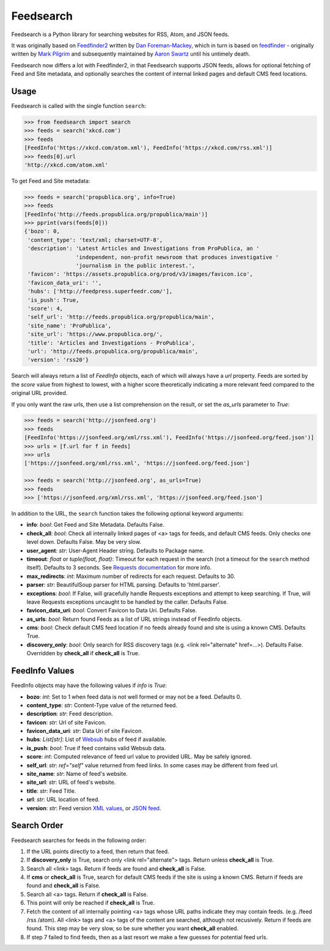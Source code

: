 Feedsearch
==========
.. image:: https://img.shields.io/pypi/v/feedsearch.svg
    :target: https://pypi.python.org/pypi/feedsearch

.. image:: https://img.shields.io/pypi/l/feedsearch.svg
    :target: https://pypi.python.org/pypi/feedsearch
    
.. image:: https://img.shields.io/pypi/pyversions/feedsearch.svg
    :target: https://pypi.python.org/pypi/feedsearch

Feedsearch is a Python library for searching websites for RSS, Atom, and JSON feeds.

It was originally based on
`Feedfinder2 <https://github.com/dfm/feedfinder2>`_ written by
`Dan Foreman-Mackey <http://dfm.io/>`_, which in turn is based on
`feedfinder <http://www.aaronsw.com/2002/feedfinder/>`_ - originally written by
`Mark Pilgrim <http://en.wikipedia.org/wiki/Mark_Pilgrim_(software_developer)>`_
and subsequently maintained by
`Aaron Swartz <http://en.wikipedia.org/wiki/Aaron_Swartz>`_ until his untimely death.

Feedsearch now differs a lot with Feedfinder2, in that Feedsearch supports JSON feeds, allows for 
optional fetching of Feed and Site metadata, and optionally searches the content of internal linked pages
and default CMS feed locations.

Usage
-----

Feedsearch is called with the single function ``search``:

.. code-block:: python

    >>> from feedsearch import search
    >>> feeds = search('xkcd.com')
    >>> feeds
    [FeedInfo('https://xkcd.com/atom.xml'), FeedInfo('https://xkcd.com/rss.xml')]
    >>> feeds[0].url
    'http://xkcd.com/atom.xml'

To get Feed and Site metadata:

.. code-block:: python

    >>> feeds = search('propublica.org', info=True)
    >>> feeds
    [FeedInfo('http://feeds.propublica.org/propublica/main')]
    >>> pprint(vars(feeds[0]))
    {'bozo': 0,
     'content_type': 'text/xml; charset=UTF-8',
     'description': 'Latest Articles and Investigations from ProPublica, an '
                    'independent, non-profit newsroom that produces investigative '
                    'journalism in the public interest.',
     'favicon': 'https://assets.propublica.org/prod/v3/images/favicon.ico',
     'favicon_data_uri': '',
     'hubs': ['http://feedpress.superfeedr.com/'],
     'is_push': True,
     'score': 4,
     'self_url': 'http://feeds.propublica.org/propublica/main',
     'site_name': 'ProPublica',
     'site_url': 'https://www.propublica.org/',
     'title': 'Articles and Investigations - ProPublica',
     'url': 'http://feeds.propublica.org/propublica/main',
     'version': 'rss20'}

Search will always return a list of *FeedInfo* objects, each of which will always have a *url* property.
Feeds are sorted by the *score* value from highest to lowest, with a higher score theoretically indicating
a more relevant feed compared to the original URL provided.

If you only want the raw urls, then use a list comprehension on the result, or set the
*as_urls* parameter to *True*:

.. code-block:: python

    >>> feeds = search('http://jsonfeed.org')
    >>> feeds
    [FeedInfo('https://jsonfeed.org/xml/rss.xml'), FeedInfo('https://jsonfeed.org/feed.json')]
    >>> urls = [f.url for f in feeds]
    >>> urls
    ['https://jsonfeed.org/xml/rss.xml', 'https://jsonfeed.org/feed.json']

    >>> feeds = search('http://jsonfeed.org', as_urls=True)
    >>> feeds
    >>> ['https://jsonfeed.org/xml/rss.xml', 'https://jsonfeed.org/feed.json']

In addition to the URL, the ``search`` function takes the following optional keyword arguments:

- **info**: *bool*: Get Feed and Site Metadata. Defaults False.
- **check_all**: *bool*: Check all internally linked pages of <a> tags for feeds, and default CMS feeds.
  Only checks one level down. Defaults False. May be very slow.
- **user_agent**: *str*: User-Agent Header string. Defaults to Package name.
- **timeout**: *float* or *tuple(float, float)*: Timeout for each request in the search (not a timeout for the ``search``
  method itself). Defaults to 3 seconds. See
  `Requests documentation <http://docs.python-requests.org/en/master/user/advanced/#timeouts>`_ for more info.
- **max_redirects**: *int*: Maximum number of redirects for each request. Defaults to 30.
- **parser**: *str*: BeautifulSoup parser for HTML parsing. Defaults to 'html.parser'.
- **exceptions**: *bool*: If False, will gracefully handle Requests exceptions and attempt to keep searching. 
  If True, will leave Requests exceptions uncaught to be handled by the caller. Defaults False.
- **favicon_data_uri**: *bool*: Convert Favicon to Data Uri. Defaults False.
- **as_urls**: *bool*: Return found Feeds as a list of URL strings instead of FeedInfo objects.
- **cms**: *bool*: Check default CMS feed location if no feeds already found and site is using a known CMS. Defaults True.
- **discovery_only**: *bool*: Only search for RSS discovery tags (e.g. <link rel="alternate" href=...>). Defaults False.
  Overridden by **check_all** if **check_all** is True.

FeedInfo Values
---------------

FeedInfo objects may have the following values if *info* is *True*:

- **bozo**: *int*: Set to 1 when feed data is not well formed or may not be a feed. Defaults 0.
- **content_type**: *str*: Content-Type value of the returned feed.
- **description**: *str*: Feed description.
- **favicon**: *str*: Url of site Favicon.
- **favicon_data_uri**: *str*: Data Uri of site Favicon.
- **hubs**: *List[str]*: List of `Websub <https://en.wikipedia.org/wiki/WebSub>`_ hubs of feed if available.
- **is_push**: *bool*: True if feed contains valid Websub data.
- **score**: *int*: Computed relevance of feed url value to provided URL. May be safely ignored.
- **self_url**: *str*: *ref="self"* value returned from feed links. In some cases may be different from feed url.
- **site_name**: *str*: Name of feed's website.
- **site_url**: *str*: URL of feed's website.
- **title**: *str*: Feed Title.
- **url**: *str*: URL location of feed.
- **version**: *str*: Feed version `XML values <https://pythonhosted.org/feedparser/version-detection.html>`_,
  or `JSON feed <https://jsonfeed.org/version/1>`_.


Search Order
------------

Feedsearch searches for feeds in the following order:

1. If the URL points directly to a feed, then return that feed.
2. If **discovery_only** is True, search only <link rel="alternate"> tags. Return unless **check_all** is True.
3. Search all <link> tags. Return if feeds are found and **check_all** is False.
4. If **cms** or **check_all** is True, search for default CMS feeds if the site is using a known CMS. Return if feeds are found and **check_all** is False.
5. Search all <a> tags. Return if **check_all** is False.
6. This point will only be reached if **check_all** is True.
7. Fetch the content of all internally pointing <a> tags whose URL paths indicate they may contain feeds. (e.g. /feed /rss /atom). All <link> tags and <a> tags of the content are searched, although not recusively. Return if feeds are found. This step may be very slow, so be sure whether you want **check_all** enabled.
8. If step 7 failed to find feeds, then as a last resort we make a few guesses for potential feed urls.
